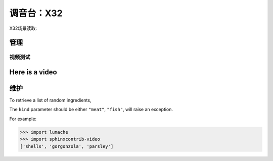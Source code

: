 调音台：X32
==========

X32场景读取:

.. video:: video/X32_LoadScene.mp4
   :width: 500
   :height: 300
   :autoplay:
   :nocontrols:

管理
------------
**************
视频测试
**************

Here is a video
----------------
.. video:: x32_poweroff.mp4
   :width: 500
   :height: 300
   :autoplay:
   :nocontrols:


维护
----------------

To retrieve a list of random ingredients,


The ``kind`` parameter should be either ``"meat"``, ``"fish"``,
will raise an exception.


For example:

>>> import lumache
>>> import sphinxcontrib-video
['shells', 'gorgonzola', 'parsley']
